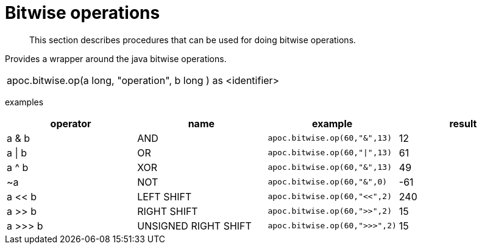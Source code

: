 [[bitwise-operations]]
= Bitwise operations
:description: This section describes procedures that can be used for doing bitwise operations.

[abstract]
--
{description}
--

// TODO function

Provides a wrapper around the java bitwise operations.
|===
| apoc.bitwise.op(a long, "operation", b long ) as <identifier>
|===

examples
[options="header"]
|===
| operator | name | example | result
| a & b | AND | `apoc.bitwise.op(60,"&",13)` | 12
| a \| b | OR | `apoc.bitwise.op(60,"\|",13)` | 61
| a ^ b | XOR | `apoc.bitwise.op(60,"&",13)` | 49
| ~a | NOT | `apoc.bitwise.op(60,"&",0)` | -61
| a << b | LEFT SHIFT | `apoc.bitwise.op(60,"<<",2)` | 240
| a >> b | RIGHT SHIFT | `apoc.bitwise.op(60,">>",2)` | 15
| a >>> b | UNSIGNED RIGHT SHIFT | `apoc.bitwise.op(60,">>>",2)` | 15
|===